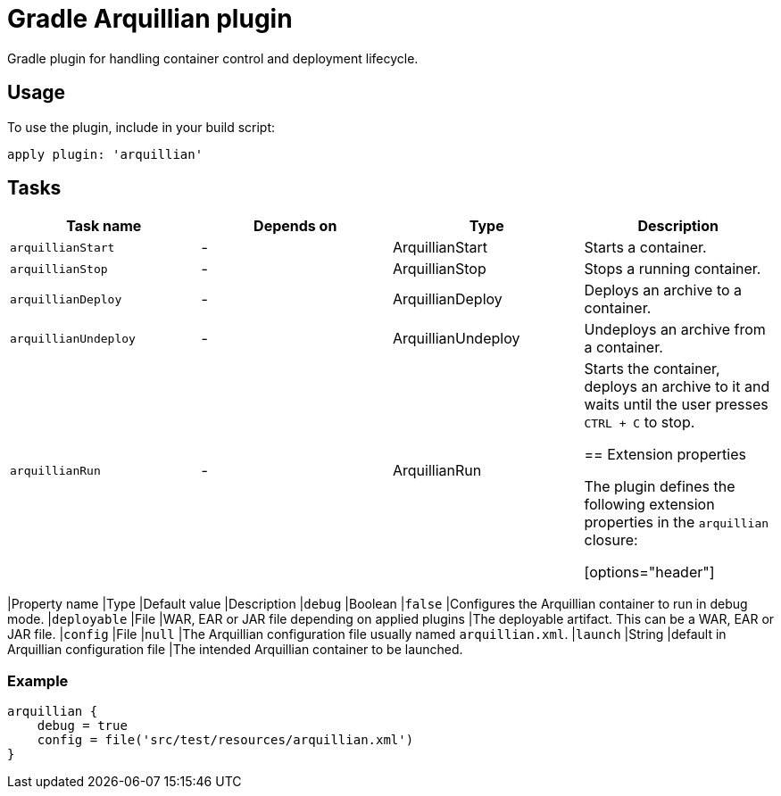 Gradle Arquillian plugin
========================

Gradle plugin for handling container control and deployment lifecycle.

== Usage

To use the plugin, include in your build script:

[source,groovy]
----
apply plugin: 'arquillian'
----

== Tasks

[options="header"]
|=======
|Task name            |Depends on |Type                |Description
|`arquillianStart`    |-          |ArquillianStart     |Starts a container.
|`arquillianStop`     |-          |ArquillianStop      |Stops a running container.
|`arquillianDeploy`   |-          |ArquillianDeploy    |Deploys an archive to a container.
|`arquillianUndeploy` |-          |ArquillianUndeploy  |Undeploys an archive from a container.
|`arquillianRun`      |-          |ArquillianRun       |Starts the container, deploys an archive to it and waits until the user presses `CTRL + C` to stop.

== Extension properties

The plugin defines the following extension properties in the `arquillian` closure:

[options="header"]
|=======
|Property name |Type    |Default value                                     |Description
|`debug`       |Boolean |`false`                                           |Configures the Arquillian container to run in debug mode.
|`deployable`  |File    |WAR, EAR or JAR file depending on applied plugins |The deployable artifact. This can be a WAR, EAR or JAR file.
|`config`      |File    |`null`                                            |The Arquillian configuration file usually named `arquillian.xml`.
|`launch`      |String  |default in Arquillian configuration file          |The intended Arquillian container to be launched.

=== Example

[source,groovy]
----
arquillian {
    debug = true
    config = file('src/test/resources/arquillian.xml')
}